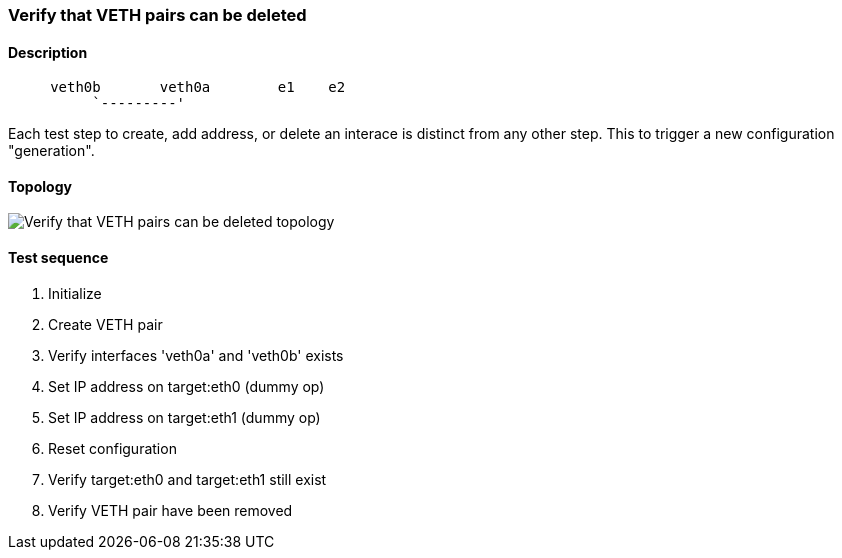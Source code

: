 === Verify that VETH pairs can be deleted
==== Description
```
     veth0b       veth0a        e1    e2
          `---------'
```

Each test step to create, add address, or delete an interace is distinct
from any other step.  This to trigger a new configuration "generation".

==== Topology
ifdef::topdoc[]
image::../../test/case/ietf_interfaces/veth_delete/topology.png[Verify that VETH pairs can be deleted topology]
endif::topdoc[]
ifndef::topdoc[]
ifdef::testgroup[]
image::veth_delete/topology.png[Verify that VETH pairs can be deleted topology]
endif::testgroup[]
ifndef::testgroup[]
image::topology.png[Verify that VETH pairs can be deleted topology]
endif::testgroup[]
endif::topdoc[]
==== Test sequence
. Initialize
. Create VETH pair
. Verify interfaces 'veth0a' and 'veth0b' exists
. Set IP address on target:eth0 (dummy op)
. Set IP address on target:eth1 (dummy op)
. Reset configuration
. Verify target:eth0 and target:eth1 still exist
. Verify VETH pair have been removed


<<<

